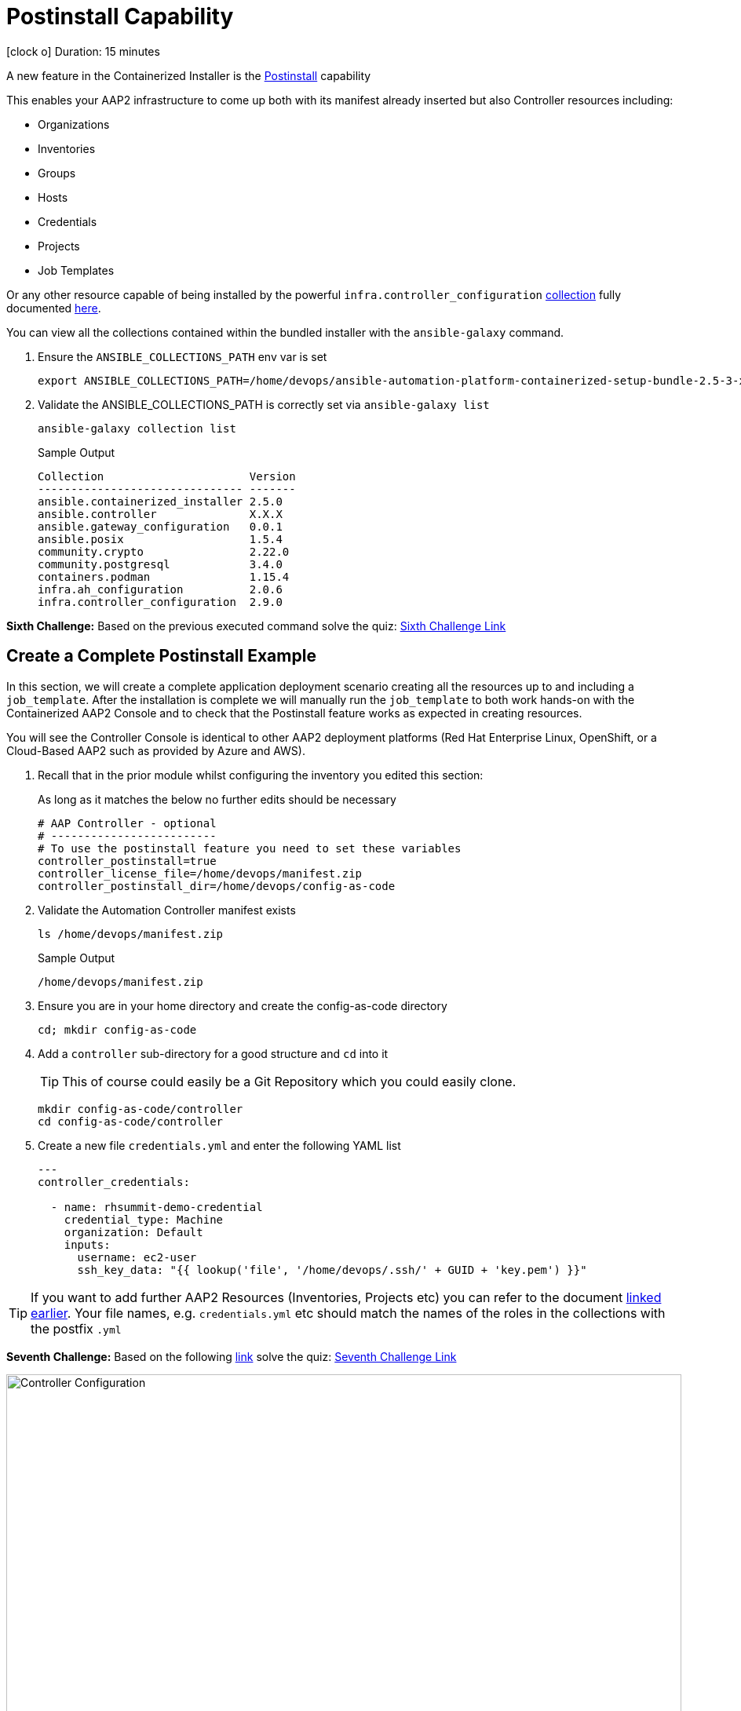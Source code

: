 = Postinstall Capability

icon:clock-o[Duration: 15 Minutes] Duration: 15 minutes

A new feature in the Containerized Installer is the link:https://docs.redhat.com/en/documentation/red_hat_ansible_automation_platform/2.5/html-single/containerized_installation/index#ref-controller-variables[Postinstall] capability

This enables your AAP2 infrastructure to come up both with its manifest already inserted but also Controller resources including:

* Organizations
* Inventories
* Groups
* Hosts
* Credentials
* Projects
* Job Templates 

Or any other resource capable of being installed by the powerful `infra.controller_configuration` link:https://galaxy.ansible.com/ui/repo/published/infra/controller_configuration/[collection] fully documented link:https://galaxy.ansible.com/ui/repo/published/infra/controller_configuration/docs/[here]. 

You can view all the collections contained within the bundled installer with the `ansible-galaxy` command. 

. Ensure the `ANSIBLE_COLLECTIONS_PATH` env var is set
+

[source,sh,role=execute,subs=attributes+]
----
export ANSIBLE_COLLECTIONS_PATH=/home/devops/ansible-automation-platform-containerized-setup-bundle-2.5-3-x86_64/collections
----

. Validate the ANSIBLE_COLLECTIONS_PATH is correctly set via `ansible-galaxy list`
+

[source,sh,role=execute,subs=attributes+]
----
ansible-galaxy collection list
----
+

.Sample Output
[source,texinfo]
----
Collection                      Version
------------------------------- -------
ansible.containerized_installer 2.5.0  
ansible.controller              X.X.X 
ansible.gateway_configuration   0.0.1  
ansible.posix                   1.5.4  
community.crypto                2.22.0 
community.postgresql            3.4.0  
containers.podman               1.15.4 
infra.ah_configuration          2.0.6  
infra.controller_configuration  2.9.0  
----

[CHALLENGE]
====
*Sixth Challenge:* Based on the previous executed command solve the quiz: https://red-hat-summit-connect-hands-on-day-2024.ctfd.io/challenges#Give%20the%20version%20number%20for%20ansible.controller-39[Sixth Challenge Link,window=read-later]
====

[configure]
== Create a Complete Postinstall Example

In this section, we will create a complete application deployment scenario creating all the resources up to and including a `job_template`.  After the installation is complete we will manually run the `job_template` to both work hands-on with the Containerized AAP2 Console and to check that the Postinstall feature works as expected in creating resources.

You will see the Controller Console is identical to other AAP2 deployment platforms (Red Hat Enterprise Linux, OpenShift, or a Cloud-Based AAP2 such as provided by Azure and AWS). 

. Recall that in the prior module whilst configuring the inventory you edited this section:
+

As long as it matches the below no further edits should be necessary
+

[source,sh,role=execute,subs=attributes+]
----
# AAP Controller - optional
# -------------------------
# To use the postinstall feature you need to set these variables
controller_postinstall=true
controller_license_file=/home/devops/manifest.zip
controller_postinstall_dir=/home/devops/config-as-code
----

. Validate the Automation Controller manifest exists
+

[source,sh,role=execute,subs=attributes+]
----
ls /home/devops/manifest.zip
----
+

.Sample Output
[source,texinfo]
----
/home/devops/manifest.zip
----

. Ensure you are in your home directory and create the config-as-code directory
+

[source,sh,role=execute,subs=attributes+]
----
cd; mkdir config-as-code
----

. Add a `controller` sub-directory for a good structure and `cd` into it
+

[TIP]
====
This of course could easily be a Git Repository which you could easily clone.
====
+

[source,sh,role=execute,subs=attributes+]
----
mkdir config-as-code/controller
cd config-as-code/controller
----

. Create a new file `credentials.yml` and enter the following YAML list
+

[source,sh,role=execute,subs=attributes+]
----
---
controller_credentials:

  - name: rhsummit-demo-credential
    credential_type: Machine
    organization: Default
    inputs:
      username: ec2-user
      ssh_key_data: "{{ lookup('file', '/home/devops/.ssh/' + GUID + 'key.pem') }}"
----
+


[TIP]
====
If you want to add further AAP2 Resources (Inventories, Projects etc) you can refer to the document link:https://galaxy.ansible.com/ui/repo/published/infra/controller_configuration/content/role/organizations/[linked earlier]. Your file names, e.g. `credentials.yml` etc should match the names of the roles in the collections with the postfix `.yml`

====

[CHALLENGE]
====
*Seventh Challenge:* Based on the following https://galaxy.ansible.com/ui/repo/published/infra/controller_configuration/content/role/organizations/[link] solve the quiz: https://red-hat-summit-connect-hands-on-day-2024.ctfd.io/challenges#Copy/Paste%20the%20license%20for%20the%20infra.controller_configuration%20collection-40[Seventh Challenge Link,window=read-later]
 
====


image::controller_configuration.png[Controller Configuration,align="center",width="100%"]




[NOTE]
====
In the final line, we directly reference a variable `GUID` which is both part of the FQDN of our hosts and also the name of our SSH key (`<GUID>key.pem`). Since our installer has no visibility of the var `GUID` we will have to pass it to the installer at run time ie via `-e GUID={guid}`.

Alternatively, we could hard code it but the above approach is superior and allows easy re-use of a `config-as-code` repo.
====

[WARNING]
====
We will skip creating organizations, in upcoming AAP 2.5 versions, it will be possible to do it via the `post_install` feature.
====
////
+


[source,sh,role=execute,subs=attributes+]
---- 
controller_organizations:

  - name: Default
    description: "Default organization for resources"

  - name: Devops
    description: "DevOps and Automation Team"
----
////

. Create a new file `inventories.yml` and enter the following YAML list
+

[source,sh,role=execute,subs=attributes+]
----
---
controller_inventories:

  - name: rhsummit-demo-inventory
    organization: Default
    description: {event_name}
----

. Create a new file `hosts.yml` and enter the following YAML list
+

[source,sh,role=execute,subs=attributes+]
----
---
controller_hosts:

  - name: "app-frontend.{{ GUID }}.internal"
    inventory: rhsummit-demo-inventory
    enabled: true

  - name: "app-backend.{{ GUID }}.internal"
    inventory: rhsummit-demo-inventory
    enabled: true
----

. Create a new file `groups.yml` and enter the following YAML list
+

[source,sh,role=execute,subs=attributes+]
----
---
controller_groups:

  - name: app_frontends
    description: App frontend
    inventory: rhsummit-demo-inventory
    hosts:
      - "app-frontend.{{ GUID }}.internal"

  - name: app_backends
    description: App backend
    inventory: rhsummit-demo-inventory
    hosts:
      - "app-backend.{{ GUID }}.internal"
----

. Create a new file `projects.yml` and enter the following YAML list
+

[source,sh,role=execute,subs=attributes+]
----
---
controller_projects:

  - name: rhsummit-demo-project
    organization: Default
    scm_branch: main
    scm_clean: 'no'
    scm_delete_on_update: 'no'
    scm_type: git
    scm_update_on_launch: 'no'
    scm_url: https://github.com/rhpds/multi-tier-app-deployer.git
----


. Finally, create a new file `job_templates.yml` and enter the following YAML list
+

[source,sh,role=execute,subs=attributes+]
----
---
controller_templates:

  - name: rhsummit-demo-job-template
    job_type: run
    inventory: rhsummit-demo-inventory
    project: rhsummit-demo-project
    playbook: deploy-app.yml
    credentials:
      - rhsummit-demo-credential
----

. Check you have the *6* configuration files
+

[source,sh,role=execute,subs=attributes+]
----
ls -1
----
+

.Sample Output
[source,texinfo]
----
credentials.yml
groups.yml
hosts.yml
inventories.yml
job_templates.yml
projects.yml
----

////
organizations.yml
////


== Summary

In this module, we added the necessary files and directories to test out the new Postinstall feature available in the TechPreview AAP2 Installer.

In the next module, we will run the Installer and explore the new infrastructure.
